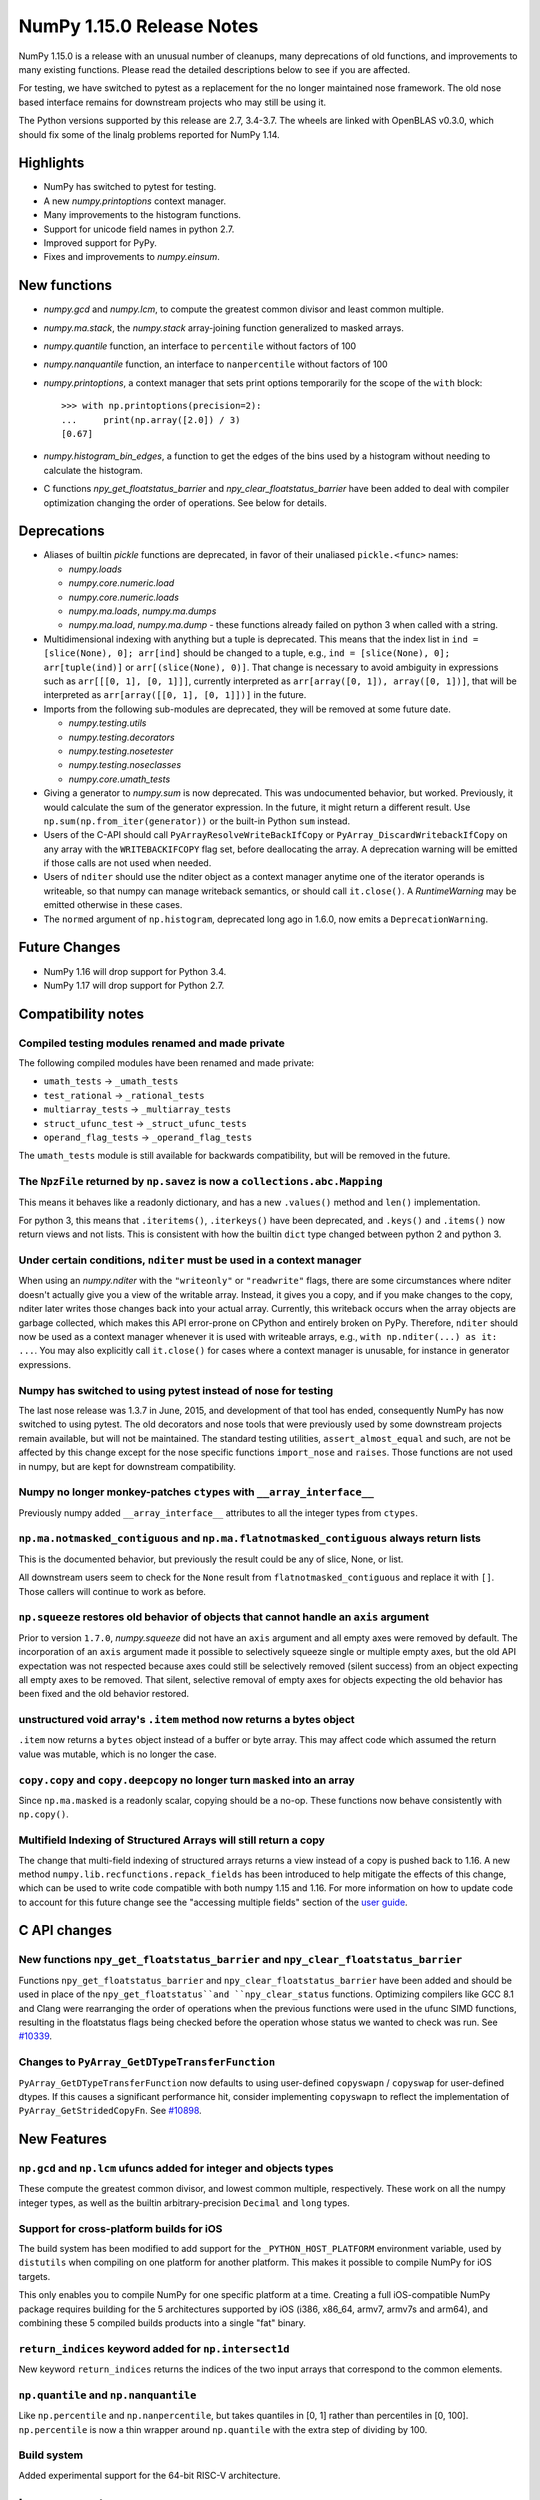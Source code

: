==========================
NumPy 1.15.0 Release Notes
==========================

NumPy 1.15.0 is a release with an unusual number of cleanups, many deprecations
of old functions, and improvements to many existing functions. Please read the
detailed descriptions below to see if you are affected.

For testing, we have switched to pytest as a replacement for the no longer
maintained nose framework. The old nose based interface remains for downstream
projects who may still be using it.

The Python versions supported by this release are 2.7, 3.4-3.7. The wheels are
linked with OpenBLAS v0.3.0, which should fix some of the linalg problems
reported for NumPy 1.14.


Highlights
==========

* NumPy has switched to pytest for testing.
* A new  `numpy.printoptions` context manager.
* Many improvements to the histogram functions.
* Support for unicode field names in python 2.7.
* Improved support for PyPy.
* Fixes and improvements to `numpy.einsum`.


New functions
=============

* `numpy.gcd` and `numpy.lcm`, to compute the greatest common divisor and least
  common multiple.

* `numpy.ma.stack`, the `numpy.stack` array-joining function generalized to
  masked arrays.

* `numpy.quantile` function, an interface to ``percentile`` without factors of
  100

* `numpy.nanquantile` function, an interface to ``nanpercentile`` without
  factors of 100

* `numpy.printoptions`, a context manager that sets print options temporarily
  for the scope of the ``with`` block::

    >>> with np.printoptions(precision=2):
    ...     print(np.array([2.0]) / 3)
    [0.67]

* `numpy.histogram_bin_edges`, a function to get the edges of the bins used by a
  histogram without needing to calculate the histogram.

* C functions `npy_get_floatstatus_barrier` and `npy_clear_floatstatus_barrier`
  have been added to deal with compiler optimization changing the order of
  operations.  See below for details.


Deprecations
============

* Aliases of builtin `pickle` functions are deprecated, in favor of their
  unaliased ``pickle.<func>`` names:

  * `numpy.loads`
  * `numpy.core.numeric.load`
  * `numpy.core.numeric.loads`
  * `numpy.ma.loads`, `numpy.ma.dumps`
  * `numpy.ma.load`, `numpy.ma.dump` - these functions already failed on
    python 3 when called with a string.

* Multidimensional indexing with anything but a tuple is deprecated. This means
  that the index list in ``ind = [slice(None), 0]; arr[ind]`` should be changed
  to a tuple, e.g., ``ind = [slice(None), 0]; arr[tuple(ind)]`` or
  ``arr[(slice(None), 0)]``. That change is necessary to avoid ambiguity in
  expressions such as ``arr[[[0, 1], [0, 1]]]``, currently interpreted as
  ``arr[array([0, 1]), array([0, 1])]``, that will be interpreted
  as ``arr[array([[0, 1], [0, 1]])]`` in the future.

* Imports from the following sub-modules are deprecated, they will be removed
  at some future date.

  * `numpy.testing.utils`
  * `numpy.testing.decorators`
  * `numpy.testing.nosetester`
  * `numpy.testing.noseclasses`
  * `numpy.core.umath_tests`

* Giving a generator to `numpy.sum` is now deprecated. This was undocumented
  behavior, but worked. Previously, it would calculate the sum of the generator
  expression.  In the future, it might return a different result. Use
  ``np.sum(np.from_iter(generator))`` or the built-in Python ``sum`` instead.

* Users of the C-API should call ``PyArrayResolveWriteBackIfCopy`` or
  ``PyArray_DiscardWritebackIfCopy`` on any array with the ``WRITEBACKIFCOPY``
  flag set, before deallocating the array. A deprecation warning will be
  emitted if those calls are not used when needed.

* Users of ``nditer`` should use the nditer object as a context manager
  anytime one of the iterator operands is writeable, so that numpy can
  manage writeback semantics, or should call ``it.close()``. A
  `RuntimeWarning` may be emitted otherwise in these cases.

* The ``normed`` argument of ``np.histogram``, deprecated long ago in 1.6.0,
  now emits a ``DeprecationWarning``.


Future Changes
==============

* NumPy 1.16 will drop support for Python 3.4.
* NumPy 1.17 will drop support for Python 2.7.


Compatibility notes
===================

Compiled testing modules renamed and made private
-------------------------------------------------
The following compiled modules have been renamed and made private:

* ``umath_tests`` -> ``_umath_tests``
* ``test_rational`` -> ``_rational_tests``
* ``multiarray_tests`` -> ``_multiarray_tests``
* ``struct_ufunc_test`` -> ``_struct_ufunc_tests``
* ``operand_flag_tests`` -> ``_operand_flag_tests``

The ``umath_tests`` module is still available for backwards compatibility, but
will be removed in the future.

The ``NpzFile`` returned by ``np.savez`` is now a ``collections.abc.Mapping``
-----------------------------------------------------------------------------
This means it behaves like a readonly dictionary, and has a new ``.values()``
method and ``len()`` implementation.

For python 3, this means that ``.iteritems()``, ``.iterkeys()`` have been
deprecated, and ``.keys()`` and ``.items()`` now return views and not lists.
This is consistent with how the builtin ``dict`` type changed between python 2
and python 3.

Under certain conditions, ``nditer`` must be used in a context manager
----------------------------------------------------------------------
When using an `numpy.nditer` with the ``"writeonly"`` or ``"readwrite"`` flags, there
are some circumstances where nditer doesn't actually give you a view of the
writable array. Instead, it gives you a copy, and if you make changes to the
copy, nditer later writes those changes back into your actual array. Currently,
this writeback occurs when the array objects are garbage collected, which makes
this API error-prone on CPython and entirely broken on PyPy. Therefore,
``nditer`` should now be used as a context manager whenever it is used
with writeable arrays, e.g., ``with np.nditer(...) as it: ...``. You may also
explicitly call ``it.close()`` for cases where a context manager is unusable,
for instance in generator expressions.

Numpy has switched to using pytest instead of nose for testing
--------------------------------------------------------------
The last nose release was 1.3.7 in June, 2015, and development of that tool has
ended, consequently NumPy has now switched to using pytest. The old decorators
and nose tools that were previously used by some downstream projects remain
available, but will not be maintained. The standard testing utilities,
``assert_almost_equal`` and such, are not be affected by this change except for
the nose specific functions ``import_nose`` and ``raises``. Those functions are
not used in numpy, but are kept for downstream compatibility.

Numpy no longer monkey-patches ``ctypes`` with ``__array_interface__``
----------------------------------------------------------------------
Previously numpy added ``__array_interface__`` attributes to all the integer
types from ``ctypes``.

``np.ma.notmasked_contiguous`` and ``np.ma.flatnotmasked_contiguous`` always return lists
-----------------------------------------------------------------------------------------
This is the documented behavior, but previously the result could be any of
slice, None, or list.

All downstream users seem to check for the ``None`` result from
``flatnotmasked_contiguous`` and replace it with ``[]``.  Those callers will
continue to work as before.

``np.squeeze`` restores old behavior of objects that cannot handle an ``axis`` argument
---------------------------------------------------------------------------------------
Prior to version ``1.7.0``, `numpy.squeeze` did not have an ``axis`` argument and
all empty axes were removed by default. The incorporation of an ``axis``
argument made it possible to selectively squeeze single or multiple empty axes,
but the old API expectation was not respected because axes could still be
selectively removed (silent success) from an object expecting all empty axes to
be removed. That silent, selective removal of empty axes for objects expecting
the old behavior has been fixed and the old behavior restored.

unstructured void array's ``.item`` method now returns a bytes object
---------------------------------------------------------------------
``.item`` now returns a ``bytes`` object instead of a buffer or byte array.
This may affect code which assumed the return value was mutable, which is no
longer the case.

``copy.copy`` and ``copy.deepcopy`` no longer turn ``masked`` into an array
---------------------------------------------------------------------------
Since ``np.ma.masked`` is a readonly scalar, copying should be a no-op. These
functions now behave consistently with ``np.copy()``.

Multifield Indexing of Structured Arrays will still return a copy
-----------------------------------------------------------------
The change that multi-field indexing of structured arrays returns a view
instead of a copy is pushed back to 1.16. A new method
``numpy.lib.recfunctions.repack_fields`` has been introduced to help mitigate
the effects of this change, which can be used to write code compatible with
both numpy 1.15 and 1.16. For more information on how to update code to account
for this future change see the "accessing multiple fields" section of the
`user guide <https://docs.scipy.org/doc/numpy/user/basics.rec.html>`__.


C API changes
=============

New functions ``npy_get_floatstatus_barrier`` and ``npy_clear_floatstatus_barrier``
-----------------------------------------------------------------------------------
Functions ``npy_get_floatstatus_barrier`` and ``npy_clear_floatstatus_barrier``
have been added and should be used in place of the ``npy_get_floatstatus``and
``npy_clear_status`` functions. Optimizing compilers like GCC 8.1 and Clang
were rearranging the order of operations when the previous functions were used
in the ufunc SIMD functions, resulting in the floatstatus flags being checked
before the operation whose status we wanted to check was run.  See `#10339
<https://github.com/numpy/numpy/issues/10370>`__.

Changes to ``PyArray_GetDTypeTransferFunction``
-----------------------------------------------
``PyArray_GetDTypeTransferFunction`` now defaults to using user-defined
``copyswapn`` / ``copyswap`` for user-defined dtypes. If this causes a
significant performance hit, consider implementing ``copyswapn`` to reflect the
implementation of ``PyArray_GetStridedCopyFn``.  See `#10898
<https://github.com/numpy/numpy/pull/10898>`__.


New Features
============

``np.gcd`` and ``np.lcm`` ufuncs added for integer and objects types
--------------------------------------------------------------------
These compute the greatest common divisor, and lowest common multiple,
respectively. These work on all the numpy integer types, as well as the
builtin arbitrary-precision ``Decimal`` and ``long`` types.

Support for cross-platform builds for iOS
-----------------------------------------
The build system has been modified to add support for the
``_PYTHON_HOST_PLATFORM`` environment variable, used by ``distutils`` when
compiling on one platform for another platform. This makes it possible to
compile NumPy for iOS targets.

This only enables you to compile NumPy for one specific platform at a time.
Creating a full iOS-compatible NumPy package requires building for the 5
architectures supported by iOS (i386, x86_64, armv7, armv7s and arm64), and
combining these 5 compiled builds products into a single "fat" binary.

``return_indices`` keyword added for ``np.intersect1d``
-------------------------------------------------------
New keyword ``return_indices`` returns the indices of the two input arrays
that correspond to the common elements.

``np.quantile`` and ``np.nanquantile``
--------------------------------------
Like ``np.percentile`` and ``np.nanpercentile``, but takes quantiles in [0, 1]
rather than percentiles in [0, 100]. ``np.percentile`` is now a thin wrapper
around ``np.quantile`` with the extra step of dividing by 100.


Build system
------------
Added experimental support for the 64-bit RISC-V architecture.


Improvements
============

``np.einsum`` updates
---------------------
Syncs einsum path optimization tech between `numpy` and `opt_einsum`. In
particular, the `greedy` path has received many enhancements by @jcmgray. A
full list of issues fixed are:

* Arbitrary memory can be passed into the `greedy` path. Fixes gh-11210.
* The greedy path has been updated to contain more dynamic programming ideas
  preventing a large number of duplicate (and expensive) calls that figure out
  the actual pair contraction that takes place. Now takes a few seconds on
  several hundred input tensors. Useful for matrix product state theories.
* Reworks the broadcasting dot error catching found in gh-11218 gh-10352 to be
  a bit earlier in the process.
* Enhances the `can_dot` functionality that previous missed an edge case (part
  of gh-11308).

``np.ufunc.reduce`` and related functions now accept an initial value
---------------------------------------------------------------------
``np.ufunc.reduce``, ``np.sum``, ``np.prod``, ``np.min`` and ``np.max`` all
now accept an ``initial`` keyword argument that specifies the value to start
the reduction with.

``np.flip`` can operate over multiple axes
------------------------------------------
``np.flip`` now accepts None, or tuples of int, in its ``axis`` argument. If
axis is None, it will flip over all the axes.

``histogram`` and ``histogramdd`` functions have moved to ``np.lib.histograms``
-------------------------------------------------------------------------------
These were originally found in ``np.lib.function_base``. They are still
available under their un-scoped ``np.histogram(dd)`` names, and
to maintain compatibility, aliased at ``np.lib.function_base.histogram(dd)``.

Code that does ``from np.lib.function_base import *`` will need to be updated
with the new location, and should consider not using ``import *`` in future.

``histogram`` will accept NaN values when explicit bins are given
-----------------------------------------------------------------
Previously it would fail when trying to compute a finite range for the data.
Since the range is ignored anyway when the bins are given explicitly, this error
was needless.

Note that calling ``histogram`` on NaN values continues to raise the
``RuntimeWarning`` s typical of working with nan values, which can be silenced
as usual with ``errstate``.

``histogram`` works on datetime types, when explicit bin edges are given
------------------------------------------------------------------------
Dates, times, and timedeltas can now be histogrammed. The bin edges must be
passed explicitly, and are not yet computed automatically.

``histogram`` "auto" estimator handles limited variance better
--------------------------------------------------------------
No longer does an IQR of 0 result in ``n_bins=1``, rather the number of bins
chosen is related to the data size in this situation.

The edges returned by `histogram`` and ``histogramdd`` now match the data float type
------------------------------------------------------------------------------------
When passed ``np.float16``, ``np.float32``, or ``np.longdouble`` data, the
returned edges are now of the same dtype. Previously, ``histogram`` would only
return the same type if explicit bins were given, and ``histogram`` would
produce ``float64`` bins no matter what the inputs.

``histogramdd`` allows explicit ranges to be given in a subset of axes
----------------------------------------------------------------------
The ``range`` argument of `numpy.histogramdd` can now contain ``None`` values to
indicate that the range for the corresponding axis should be computed from the
data. Previously, this could not be specified on a per-axis basis.

The normed arguments of ``histogramdd`` and ``histogram2d`` have been renamed
-----------------------------------------------------------------------------
These arguments are now called ``density``, which is consistent with
``histogram``. The old argument continues to work, but the new name should be
preferred.

``np.r_`` works with 0d arrays, and ``np.ma.mr_`` works with ``np.ma.masked``
-----------------------------------------------------------------------------
0d arrays passed to the `r_` and `mr_` concatenation helpers are now treated as
though they are arrays of length 1. Previously, passing these was an error.
As a result, `numpy.ma.mr_` now works correctly on the ``masked`` constant.

``np.ptp`` accepts a ``keepdims`` argument, and extended axis tuples
--------------------------------------------------------------------
``np.ptp`` (peak-to-peak) can now work over multiple axes, just like ``np.max``
and ``np.min``.

``MaskedArray.astype`` now is identical to ``ndarray.astype``
-------------------------------------------------------------
This means it takes all the same arguments, making more code written for
ndarray work for masked array too.

Enable AVX2/AVX512 at compile time
----------------------------------
Change to simd.inc.src to allow use of AVX2 or AVX512 at compile time. Previously
compilation for avx2 (or 512) with -march=native would still use the SSE
code for the simd functions even when the rest of the code got AVX2.

``nan_to_num`` always returns scalars when receiving scalar or 0d inputs
------------------------------------------------------------------------
Previously an array was returned for integer scalar inputs, which is
inconsistent with the behavior for float inputs, and that of ufuncs in general.
For all types of scalar or 0d input, the result is now a scalar.

``np.flatnonzero`` works on numpy-convertible types
---------------------------------------------------
``np.flatnonzero`` now uses ``np.ravel(a)`` instead of ``a.ravel()``, so it
works for lists, tuples, etc.

``np.interp`` returns numpy scalars rather than builtin scalars
---------------------------------------------------------------
Previously ``np.interp(0.5, [0, 1], [10, 20])`` would return a ``float``, but
now it returns a ``np.float64`` object, which more closely matches the behavior
of other functions.

Additionally, the special case of ``np.interp(object_array_0d, ...)`` is no
longer supported, as ``np.interp(object_array_nd)`` was never supported anyway.

As a result of this change, the ``period`` argument can now be used on 0d
arrays.

Allow dtype field names to be unicode in Python 2
-------------------------------------------------
Previously ``np.dtype([(u'name', float)])`` would raise a ``TypeError`` in
Python 2, as only bytestrings were allowed in field names. Now any unicode
string field names will be encoded with the ``ascii`` codec, raising a
``UnicodeEncodeError`` upon failure.

This change makes it easier to write Python 2/3 compatible code using
``from __future__ import unicode_literals``, which previously would cause
string literal field names to raise a TypeError in Python 2.

Comparison ufuncs accept ``dtype=object``, overriding the default ``bool``
--------------------------------------------------------------------------
This allows object arrays of symbolic types, which override ``==`` and other
operators to return expressions, to be compared elementwise with
``np.equal(a, b, dtype=object)``.

``sort`` functions accept ``kind='stable'``
-------------------------------------------
Up until now, to perform a stable sort on the data, the user must do:

    >>> np.sort([5, 2, 6, 2, 1], kind='mergesort')
    [1, 2, 2, 5, 6]

because merge sort is the only stable sorting algorithm available in
NumPy. However, having kind='mergesort' does not make it explicit that
the user wants to perform a stable sort thus harming the readability.

This change allows the user to specify kind='stable' thus clarifying
the intent.

Do not make temporary copies for in-place accumulation
------------------------------------------------------
When ufuncs perform accumulation they no longer make temporary copies because
of the overlap between input an output, that is, the next element accumulated
is added before the accumulated result is stored in its place, hence the
overlap is safe. Avoiding the copy results in faster execution.

``linalg.matrix_power`` can now handle stacks of matrices
---------------------------------------------------------
Like other functions in ``linalg``, ``matrix_power`` can now deal with arrays
of dimension larger than 2, which are treated as stacks of matrices. As part
of the change, to further improve consistency, the name of the first argument
has been changed to ``a`` (from ``M``), and the exceptions for non-square
matrices have been changed to ``LinAlgError`` (from ``ValueError``).

Increased performance in ``random.permutation`` for multidimensional arrays
---------------------------------------------------------------------------
``permutation`` uses the fast path in ``random.shuffle`` for all input
array dimensions.  Previously the fast path was only used for 1-d arrays.

Generalized ufuncs now accept ``axes``, ``axis`` and ``keepdims`` arguments
---------------------------------------------------------------------------
One can control over which axes a generalized ufunc operates by passing in an
``axes`` argument, a list of tuples with indices of particular axes.  For
instance, for a signature of ``(i,j),(j,k)->(i,k)`` appropriate for matrix
multiplication, the base elements are two-dimensional matrices and these are
taken to be stored in the two last axes of each argument.  The corresponding
axes keyword would be ``[(-2, -1), (-2, -1), (-2, -1)]``. If one wanted to
use leading dimensions instead, one would pass in ``[(0, 1), (0, 1), (0, 1)]``.

For simplicity, for generalized ufuncs that operate on 1-dimensional arrays
(vectors), a single integer is accepted instead of a single-element tuple, and
for generalized ufuncs for which all outputs are scalars, the (empty) output
tuples can be omitted.  Hence, for a signature of ``(i),(i)->()`` appropriate
for an inner product, one could pass in ``axes=[0, 0]`` to indicate that the
vectors are stored in the first dimensions of the two inputs arguments.

As a short-cut for generalized ufuncs that are similar to reductions, i.e.,
that act on a single, shared core dimension such as the inner product example
above, one can pass an ``axis`` argument. This is equivalent to passing in
``axes`` with identical entries for all arguments with that core dimension
(e.g., for the example above, ``axes=[(axis,), (axis,)]``).

Furthermore, like for reductions, for generalized ufuncs that have inputs that
all have the same number of core dimensions and outputs with no core dimension,
one can pass in ``keepdims`` to leave a dimension with size 1 in the outputs,
thus allowing proper broadcasting against the original inputs. The location of
the extra dimension can be controlled with ``axes``. For instance, for the
inner-product example, ``keepdims=True, axes=[-2, -2, -2]`` would act on the
inner-product example, ``keepdims=True, axis=-2`` would act on the
one-but-last dimension of the input arguments, and leave a size 1 dimension in
that place in the output.

float128 values now print correctly on ppc systems
--------------------------------------------------
Previously printing float128 values was buggy on ppc, since the special
double-double floating-point-format on these systems was not accounted for.
float128s now print with correct rounding and uniqueness.

Warning to ppc users: You should upgrade glibc if it is version <=2.23,
especially if using float128. On ppc, glibc's malloc in these version often
misaligns allocated memory which can crash numpy when using float128 values.

New ``np.take_along_axis`` and ``np.put_along_axis`` functions
--------------------------------------------------------------
When used on multidimensional arrays, ``argsort``, ``argmin``, ``argmax``, and
``argpartition`` return arrays that are difficult to use as indices.
``take_along_axis`` provides an easy way to use these indices to lookup values
within an array, so that::

    np.take_along_axis(a, np.argsort(a, axis=axis), axis=axis)

is the same as::

    np.sort(a, axis=axis)

``np.put_along_axis`` acts as the dual operation for writing to these indices
within an array.
